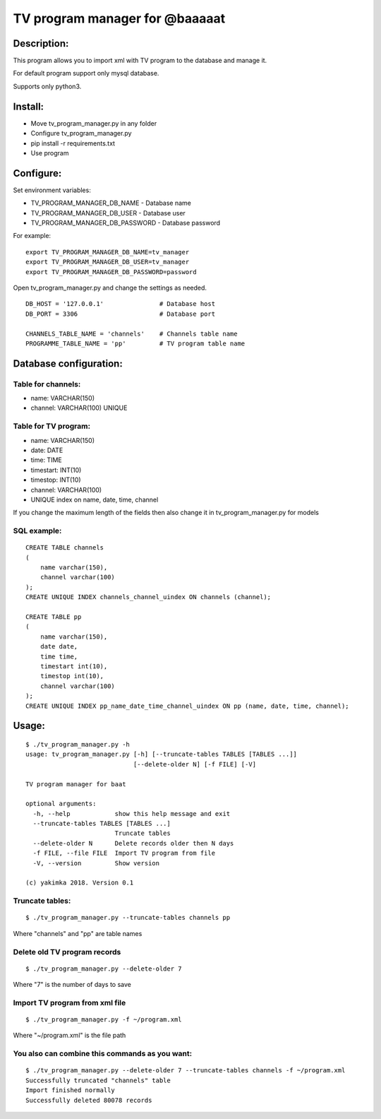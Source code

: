 *******************************
TV program manager for @baaaaat
*******************************

Description:
""""""""""""
This program allows you to import xml with TV program to the database and manage it.

For default program support only mysql database.

Supports only python3.

Install:
""""""""
* Move tv_program_manager.py in any folder
* Configure tv_program_manager.py
* pip install -r requirements.txt
* Use program

Configure:
""""""""""
Set environment variables:

* TV_PROGRAM_MANAGER_DB_NAME        - Database name
* TV_PROGRAM_MANAGER_DB_USER        - Database user
* TV_PROGRAM_MANAGER_DB_PASSWORD    - Database password

For example:
::

    export TV_PROGRAM_MANAGER_DB_NAME=tv_manager
    export TV_PROGRAM_MANAGER_DB_USER=tv_manager
    export TV_PROGRAM_MANAGER_DB_PASSWORD=password

Open tv_program_manager.py and change the settings as needed.
::

    DB_HOST = '127.0.0.1'               # Database host
    DB_PORT = 3306                      # Database port

    CHANNELS_TABLE_NAME = 'channels'    # Channels table name
    PROGRAMME_TABLE_NAME = 'pp'         # TV program table name

Database configuration:
"""""""""""""""""""""""
Table for channels:
===================

* name: VARCHAR(150)
* channel: VARCHAR(100) UNIQUE

Table for TV program:
=====================

* name: VARCHAR(150)
* date: DATE
* time: TIME
* timestart: INT(10)
* timestop: INT(10)
* channel: VARCHAR(100)
* UNIQUE index on name, date, time, channel

If you change the maximum length of the fields then also change it in tv_program_manager.py for models

SQL example:
============
::

    CREATE TABLE channels
    (
        name varchar(150),
        channel varchar(100)
    );
    CREATE UNIQUE INDEX channels_channel_uindex ON channels (channel);

    CREATE TABLE pp
    (
        name varchar(150),
        date date,
        time time,
        timestart int(10),
        timestop int(10),
        channel varchar(100)
    );
    CREATE UNIQUE INDEX pp_name_date_time_channel_uindex ON pp (name, date, time, channel);

Usage:
""""""
::

    $ ./tv_program_manager.py -h
    usage: tv_program_manager.py [-h] [--truncate-tables TABLES [TABLES ...]]
                                 [--delete-older N] [-f FILE] [-V]

    TV program manager for baat

    optional arguments:
      -h, --help            show this help message and exit
      --truncate-tables TABLES [TABLES ...]
                            Truncate tables
      --delete-older N      Delete records older then N days
      -f FILE, --file FILE  Import TV program from file
      -V, --version         Show version

    (c) yakimka 2018. Version 0.1


Truncate tables:
================
::

    $ ./tv_program_manager.py --truncate-tables channels pp

Where "channels" and "pp" are table names

Delete old TV program records
=============================
::

    $ ./tv_program_manager.py --delete-older 7

Where "7" is the number of days to save

Import TV program from xml file
===============================
::

    $ ./tv_program_manager.py -f ~/program.xml

Where "~/program.xml" is the file path

You also can combine this commands as you want:
===============================================
::

    $ ./tv_program_manager.py --delete-older 7 --truncate-tables channels -f ~/program.xml
    Successfully truncated "channels" table
    Import finished normally
    Successfully deleted 80078 records


